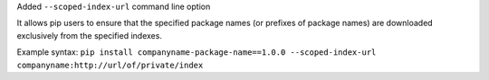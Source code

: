 Added ``--scoped-index-url`` command line option

It allows pip users to ensure that the specified package names (or prefixes of package names) are downloaded exclusively from the specified indexes.

Example syntax: ``pip install companyname-package-name==1.0.0 --scoped-index-url companyname:http://url/of/private/index``
